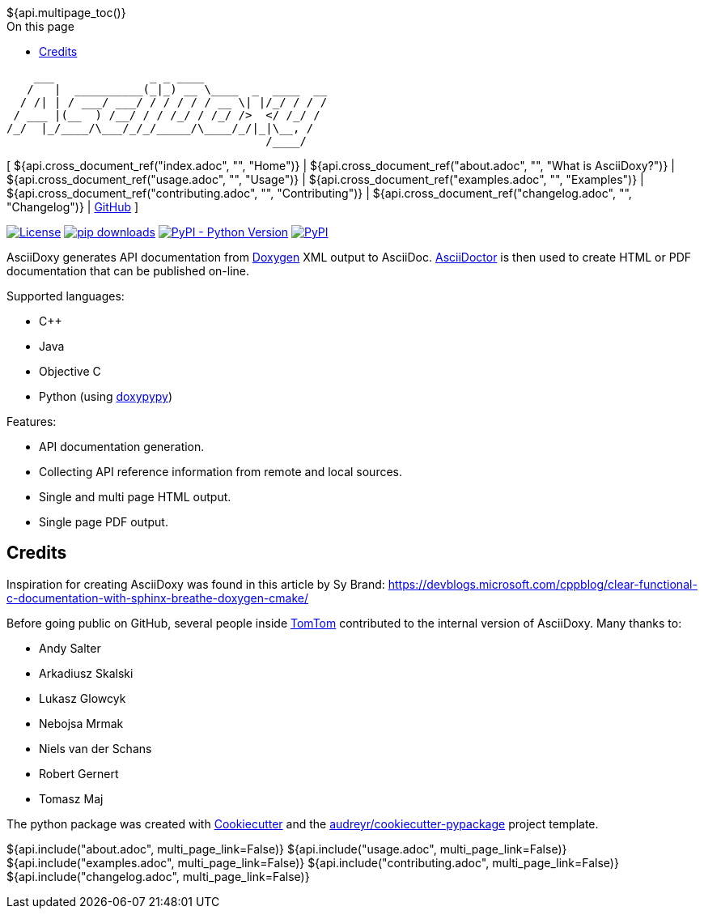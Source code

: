 // Copyright (C) 2019-2020, TomTom (http://tomtom.com).
//
// Licensed under the Apache License, Version 2.0 (the "License");
// you may not use this file except in compliance with the License.
// You may obtain a copy of the License at
//
//   http://www.apache.org/licenses/LICENSE-2.0
//
// Unless required by applicable law or agreed to in writing, software
// distributed under the License is distributed on an "AS IS" BASIS,
// WITHOUT WARRANTIES OR CONDITIONS OF ANY KIND, either express or implied.
// See the License for the specific language governing permissions and
// limitations under the License.
= AsciiDoxy
:notitle:
:toc: right
:toc-title: On this page
${api.multipage_toc()}

----
    ___              _ _ ____
   /   |  __________(_|_) __ \____  _  ____  __
  / /| | / ___/ ___/ / / / / / __ \| |/_/ / / /
 / ___ |(__  ) /__/ / / /_/ / /_/ />  </ /_/ /
/_/  |_/____/\___/_/_/_____/\____/_/|_|\__, /
                                      /____/
----

[ ${api.cross_document_ref("index.adoc", "", "Home")} |
${api.cross_document_ref("about.adoc", "", "What is AsciiDoxy?")} |
${api.cross_document_ref("usage.adoc", "", "Usage")} |
${api.cross_document_ref("examples.adoc", "", "Examples")} |
${api.cross_document_ref("contributing.adoc", "", "Contributing")} |
${api.cross_document_ref("changelog.adoc", "", "Changelog")} |
https://github.com/tomtom-international/asciidoxy[GitHub] ]

image:https://img.shields.io/badge/License-Apache%202.0-green.svg[License, link=LICENSE]
image:https://img.shields.io/pypi/dm/asciidoxy[pip downloads, link=https://pypi.org/project/asciidoxy]
image:https://img.shields.io/pypi/pyversions/asciidoxy[PyPI - Python Version, link=https://pypi.org/project/asciidoxy]
image:https://img.shields.io/pypi/v/asciidoxy[PyPI, link=https://pypi.org/project/asciidoxy]

AsciiDoxy generates API documentation from https://doxygen.nl[Doxygen] XML output to AsciiDoc.
https://asciidoctor.org[AsciiDoctor] is then used to create HTML or PDF documentation that can be
published on-line.

Supported languages:

- C++
- Java
- Objective C
- Python (using https://github.com/Feneric/doxypypy[doxypypy])

Features:

- API documentation generation.
- Collecting API reference information from remote and local sources.
- Single and multi page HTML output.
- Single page PDF output.


== Credits

Inspiration for creating AsciiDoxy was found in this article by Sy Brand:
https://devblogs.microsoft.com/cppblog/clear-functional-c-documentation-with-sphinx-breathe-doxygen-cmake/

Before going public on GitHub, several people inside https://www.tomtom.com[TomTom] contributed to
the internal version of AsciiDoxy. Many thanks to:

- Andy Salter
- Arkadiusz Skalski
- Lukasz Glowcyk
- Nebojsa Mrmak
- Niels van der Schans
- Robert Gernert
- Tomasz Maj

The python package was created with https://github.com/audreyr/cookiecutter[Cookiecutter] and the
https://github.com/audreyr/cookiecutter-pypackage[audreyr/cookiecutter-pypackage] project template.

${api.include("about.adoc", multi_page_link=False)}
${api.include("usage.adoc", multi_page_link=False)}
${api.include("examples.adoc", multi_page_link=False)}
${api.include("contributing.adoc", multi_page_link=False)}
${api.include("changelog.adoc", multi_page_link=False)}
